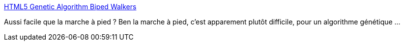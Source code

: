 :jbake-type: post
:jbake-status: published
:jbake-title: HTML5 Genetic Algorithm Biped Walkers
:jbake-tags: science,algorithme,ia,génétique,_mois_janv.,_année_2015
:jbake-date: 2015-01-19
:jbake-depth: ../
:jbake-uri: shaarli/1421670141000.adoc
:jbake-source: https://nicolas-delsaux.hd.free.fr/Shaarli?searchterm=http%3A%2F%2Frednuht.org%2Fgenetic_walkers%2F&searchtags=science+algorithme+ia+g%C3%A9n%C3%A9tique+_mois_janv.+_ann%C3%A9e_2015
:jbake-style: shaarli

http://rednuht.org/genetic_walkers/[HTML5 Genetic Algorithm Biped Walkers]

Aussi facile que la marche à pied ? Ben la marche à pied, c'est apparement plutôt difficile, pour un algorithme génétique ...
